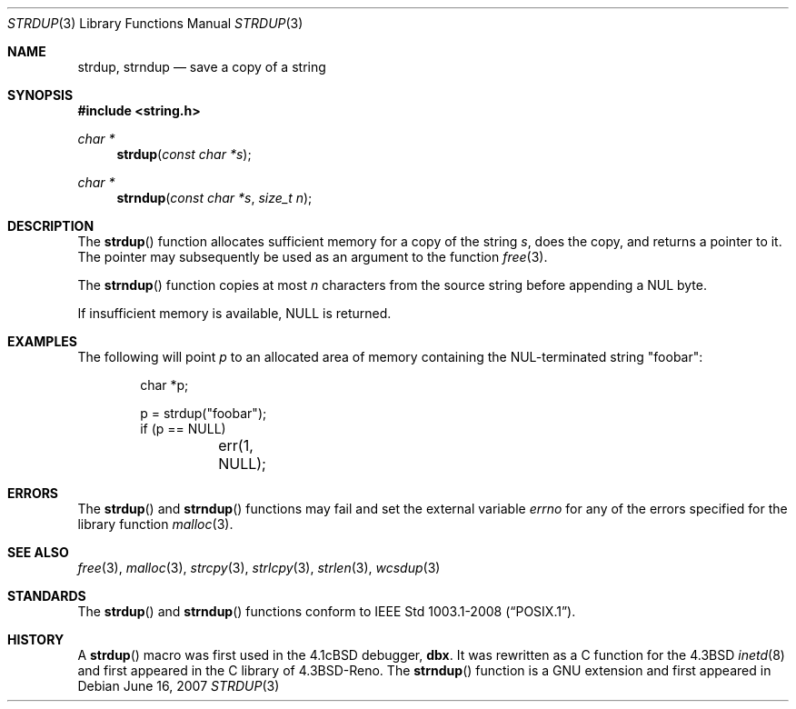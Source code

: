 .\" $MirOS: src/lib/libc/string/strdup.3,v 1.3 2007/06/16 21:08:19 tg Exp $
.\" $OpenBSD: strdup.3,v 1.13 2005/02/25 03:12:44 cloder Exp $
.\"
.\" Copyright (c) 1990, 1991, 1993
.\"	The Regents of the University of California.  All rights reserved.
.\"
.\" Redistribution and use in source and binary forms, with or without
.\" modification, are permitted provided that the following conditions
.\" are met:
.\" 1. Redistributions of source code must retain the above copyright
.\"    notice, this list of conditions and the following disclaimer.
.\" 2. Redistributions in binary form must reproduce the above copyright
.\"    notice, this list of conditions and the following disclaimer in the
.\"    documentation and/or other materials provided with the distribution.
.\" 3. Neither the name of the University nor the names of its contributors
.\"    may be used to endorse or promote products derived from this software
.\"    without specific prior written permission.
.\"
.\" THIS SOFTWARE IS PROVIDED BY THE REGENTS AND CONTRIBUTORS ``AS IS'' AND
.\" ANY EXPRESS OR IMPLIED WARRANTIES, INCLUDING, BUT NOT LIMITED TO, THE
.\" IMPLIED WARRANTIES OF MERCHANTABILITY AND FITNESS FOR A PARTICULAR PURPOSE
.\" ARE DISCLAIMED.  IN NO EVENT SHALL THE REGENTS OR CONTRIBUTORS BE LIABLE
.\" FOR ANY DIRECT, INDIRECT, INCIDENTAL, SPECIAL, EXEMPLARY, OR CONSEQUENTIAL
.\" DAMAGES (INCLUDING, BUT NOT LIMITED TO, PROCUREMENT OF SUBSTITUTE GOODS
.\" OR SERVICES; LOSS OF USE, DATA, OR PROFITS; OR BUSINESS INTERRUPTION)
.\" HOWEVER CAUSED AND ON ANY THEORY OF LIABILITY, WHETHER IN CONTRACT, STRICT
.\" LIABILITY, OR TORT (INCLUDING NEGLIGENCE OR OTHERWISE) ARISING IN ANY WAY
.\" OUT OF THE USE OF THIS SOFTWARE, EVEN IF ADVISED OF THE POSSIBILITY OF
.\" SUCH DAMAGE.
.\"
.\"     @(#)strdup.3	8.1 (Berkeley) 6/9/93
.\"
.Dd $Mdocdate: June 16 2007 $
.Dt STRDUP 3
.Os
.Sh NAME
.Nm strdup ,
.Nm strndup
.Nd save a copy of a string
.Sh SYNOPSIS
.Fd #include <string.h>
.Ft char *
.Fn strdup "const char *s"
.Ft char *
.Fn strndup "const char *s" "size_t n"
.Sh DESCRIPTION
The
.Fn strdup
function allocates sufficient memory for a copy of the string
.Fa s ,
does the copy, and returns a pointer to it.
The pointer may subsequently be used as an argument to the function
.Xr free 3 .
.Pp
The
.Fn strndup
function copies at most
.Fa n
characters from the source string before appending a
.Dv NUL
byte.
.Pp
If insufficient memory is available,
.Dv NULL
is returned.
.Sh EXAMPLES
The following will point
.Va p
to an allocated area of memory containing the NUL-terminated string
.Qq foobar :
.Bd -literal -offset indent
char *p;

p = strdup("foobar");
if (p == NULL)
	err(1, NULL);
.Ed
.Sh ERRORS
The
.Fn strdup
and
.Fn strndup
functions may fail and set the external variable
.Va errno
for any of the errors specified for the library function
.Xr malloc 3 .
.Sh SEE ALSO
.Xr free 3 ,
.Xr malloc 3 ,
.Xr strcpy 3 ,
.Xr strlcpy 3 ,
.Xr strlen 3 ,
.Xr wcsdup 3
.Sh STANDARDS
The
.Fn strdup
and
.Fn strndup
functions conform to
.St -p1003.1-2008 .
.Sh HISTORY
A
.Fn strdup
macro was first used in the
.Bx 4.1c
debugger,
.Sy dbx .
It was rewritten as a C function for the
.Bx 4.3
.Xr inetd 8
and first appeared in the C library of
.Bx 4.3 Reno .
The
.Fn strndup
function is a
.Dv GNU
extension and first appeared in
.Mx 10 .
